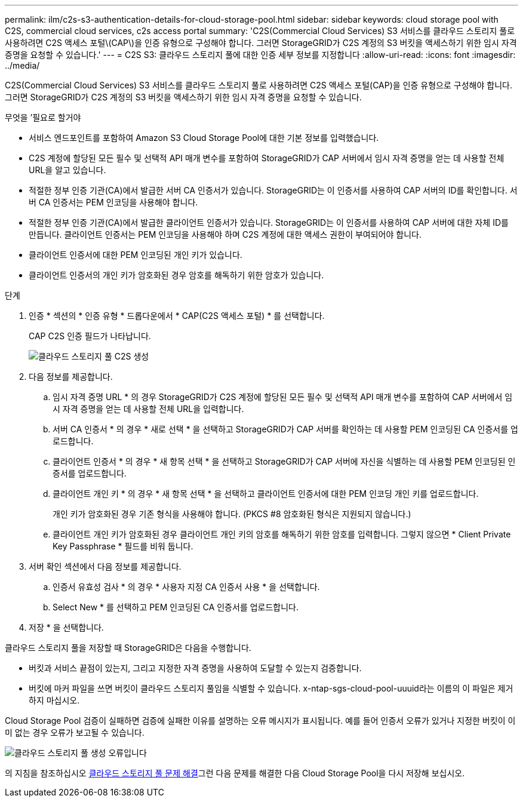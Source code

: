 ---
permalink: ilm/c2s-s3-authentication-details-for-cloud-storage-pool.html 
sidebar: sidebar 
keywords: cloud storage pool with C2S, commercial cloud services, c2s access portal 
summary: 'C2S(Commercial Cloud Services) S3 서비스를 클라우드 스토리지 풀로 사용하려면 C2S 액세스 포털\(CAP\)을 인증 유형으로 구성해야 합니다. 그러면 StorageGRID가 C2S 계정의 S3 버킷을 액세스하기 위한 임시 자격 증명을 요청할 수 있습니다.' 
---
= C2S S3: 클라우드 스토리지 풀에 대한 인증 세부 정보를 지정합니다
:allow-uri-read: 
:icons: font
:imagesdir: ../media/


[role="lead"]
C2S(Commercial Cloud Services) S3 서비스를 클라우드 스토리지 풀로 사용하려면 C2S 액세스 포털(CAP)을 인증 유형으로 구성해야 합니다. 그러면 StorageGRID가 C2S 계정의 S3 버킷을 액세스하기 위한 임시 자격 증명을 요청할 수 있습니다.

.무엇을 &#8217;필요로 할거야
* 서비스 엔드포인트를 포함하여 Amazon S3 Cloud Storage Pool에 대한 기본 정보를 입력했습니다.
* C2S 계정에 할당된 모든 필수 및 선택적 API 매개 변수를 포함하여 StorageGRID가 CAP 서버에서 임시 자격 증명을 얻는 데 사용할 전체 URL을 알고 있습니다.
* 적절한 정부 인증 기관(CA)에서 발급한 서버 CA 인증서가 있습니다. StorageGRID는 이 인증서를 사용하여 CAP 서버의 ID를 확인합니다. 서버 CA 인증서는 PEM 인코딩을 사용해야 합니다.
* 적절한 정부 인증 기관(CA)에서 발급한 클라이언트 인증서가 있습니다. StorageGRID는 이 인증서를 사용하여 CAP 서버에 대한 자체 ID를 만듭니다. 클라이언트 인증서는 PEM 인코딩을 사용해야 하며 C2S 계정에 대한 액세스 권한이 부여되어야 합니다.
* 클라이언트 인증서에 대한 PEM 인코딩된 개인 키가 있습니다.
* 클라이언트 인증서의 개인 키가 암호화된 경우 암호를 해독하기 위한 암호가 있습니다.


.단계
. 인증 * 섹션의 * 인증 유형 * 드롭다운에서 * CAP(C2S 액세스 포털) * 를 선택합니다.
+
CAP C2S 인증 필드가 나타납니다.

+
image::../media/cloud_storage_pool_create_c2s.png[클라우드 스토리지 풀 C2S 생성]

. 다음 정보를 제공합니다.
+
.. 임시 자격 증명 URL * 의 경우 StorageGRID가 C2S 계정에 할당된 모든 필수 및 선택적 API 매개 변수를 포함하여 CAP 서버에서 임시 자격 증명을 얻는 데 사용할 전체 URL을 입력합니다.
.. 서버 CA 인증서 * 의 경우 * 새로 선택 * 을 선택하고 StorageGRID가 CAP 서버를 확인하는 데 사용할 PEM 인코딩된 CA 인증서를 업로드합니다.
.. 클라이언트 인증서 * 의 경우 * 새 항목 선택 * 을 선택하고 StorageGRID가 CAP 서버에 자신을 식별하는 데 사용할 PEM 인코딩된 인증서를 업로드합니다.
.. 클라이언트 개인 키 * 의 경우 * 새 항목 선택 * 을 선택하고 클라이언트 인증서에 대한 PEM 인코딩 개인 키를 업로드합니다.
+
개인 키가 암호화된 경우 기존 형식을 사용해야 합니다. (PKCS #8 암호화된 형식은 지원되지 않습니다.)

.. 클라이언트 개인 키가 암호화된 경우 클라이언트 개인 키의 암호를 해독하기 위한 암호를 입력합니다. 그렇지 않으면 * Client Private Key Passphrase * 필드를 비워 둡니다.


. 서버 확인 섹션에서 다음 정보를 제공합니다.
+
.. 인증서 유효성 검사 * 의 경우 * 사용자 지정 CA 인증서 사용 * 을 선택합니다.
.. Select New * 를 선택하고 PEM 인코딩된 CA 인증서를 업로드합니다.


. 저장 * 을 선택합니다.


클라우드 스토리지 풀을 저장할 때 StorageGRID은 다음을 수행합니다.

* 버킷과 서비스 끝점이 있는지, 그리고 지정한 자격 증명을 사용하여 도달할 수 있는지 검증합니다.
* 버킷에 마커 파일을 쓰면 버킷이 클라우드 스토리지 풀임을 식별할 수 있습니다. x-ntap-sgs-cloud-pool-uuuid라는 이름의 이 파일은 제거하지 마십시오.


Cloud Storage Pool 검증이 실패하면 검증에 실패한 이유를 설명하는 오류 메시지가 표시됩니다. 예를 들어 인증서 오류가 있거나 지정한 버킷이 이미 없는 경우 오류가 보고될 수 있습니다.

image::../media/cloud_storage_pool_create_error.gif[클라우드 스토리지 풀 생성 오류입니다]

의 지침을 참조하십시오 xref:troubleshooting-cloud-storage-pools.adoc[클라우드 스토리지 풀 문제 해결]그런 다음 문제를 해결한 다음 Cloud Storage Pool을 다시 저장해 보십시오.
